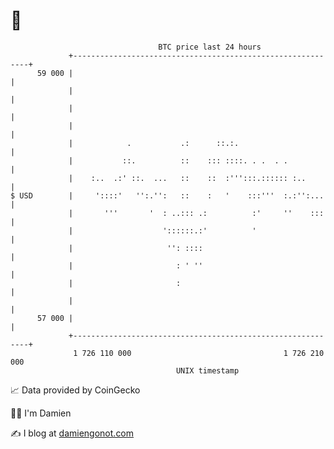 * 👋

#+begin_example
                                    BTC price last 24 hours                    
                +------------------------------------------------------------+ 
         59 000 |                                                            | 
                |                                                            | 
                |                                                            | 
                |                                                            | 
                |            .           .:      ::.:.                       | 
                |           ::.          ::    ::: ::::. . .  . .            | 
                |    :..  .:' ::.  ...   ::    ::  :''':::.:::::: :..        | 
   $ USD        |     '::::'   '':.'':   ::    :   '    :::'''  :.:'':...    | 
                |       '''       '  : ..::: .:          :'     ''    :::    | 
                |                    '::::::.:'          '                   | 
                |                     '': ::::                               | 
                |                       : ' ''                               | 
                |                       :                                    | 
                |                                                            | 
         57 000 |                                                            | 
                +------------------------------------------------------------+ 
                 1 726 110 000                                  1 726 210 000  
                                        UNIX timestamp                         
#+end_example
📈 Data provided by CoinGecko

🧑‍💻 I'm Damien

✍️ I blog at [[https://www.damiengonot.com][damiengonot.com]]
